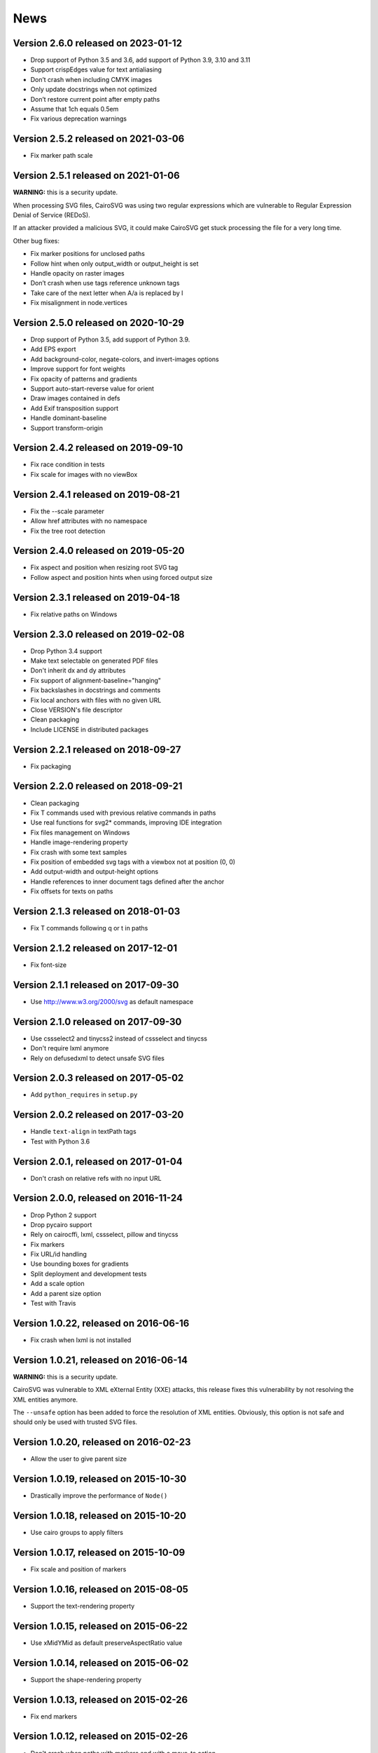 ======
 News
======


Version 2.6.0 released on 2023-01-12
====================================

* Drop support of Python 3.5 and 3.6, add support of Python 3.9, 3.10 and 3.11
* Support crispEdges value for text antialiasing
* Don’t crash when including CMYK images
* Only update docstrings when not optimized
* Don’t restore current point after empty paths
* Assume that 1ch equals 0.5em
* Fix various deprecation warnings


Version 2.5.2 released on 2021-03-06
====================================

* Fix marker path scale


Version 2.5.1 released on 2021-01-06
====================================

**WARNING:** this is a security update.

When processing SVG files, CairoSVG was using two regular expressions which are
vulnerable to Regular Expression Denial of Service (REDoS).

If an attacker provided a malicious SVG, it could make CairoSVG get stuck
processing the file for a very long time.

Other bug fixes:

* Fix marker positions for unclosed paths
* Follow hint when only output_width or output_height is set
* Handle opacity on raster images
* Don’t crash when use tags reference unknown tags
* Take care of the next letter when A/a is replaced by l
* Fix misalignment in node.vertices


Version 2.5.0 released on 2020-10-29
====================================

* Drop support of Python 3.5, add support of Python 3.9.
* Add EPS export
* Add background-color, negate-colors, and invert-images options
* Improve support for font weights
* Fix opacity of patterns and gradients
* Support auto-start-reverse value for orient
* Draw images contained in defs
* Add Exif transposition support
* Handle dominant-baseline
* Support transform-origin


Version 2.4.2 released on 2019-09-10
====================================

* Fix race condition in tests
* Fix scale for images with no viewBox


Version 2.4.1 released on 2019-08-21
====================================

* Fix the --scale parameter
* Allow href attributes with no namespace
* Fix the tree root detection


Version 2.4.0 released on 2019-05-20
====================================

* Fix aspect and position when resizing root SVG tag
* Follow aspect and position hints when using forced output size


Version 2.3.1 released on 2019-04-18
====================================

* Fix relative paths on Windows


Version 2.3.0 released on 2019-02-08
====================================

* Drop Python 3.4 support
* Make text selectable on generated PDF files
* Don't inherit dx and dy attributes
* Fix support of alignment-baseline="hanging"
* Fix backslashes in docstrings and comments
* Fix local anchors with files with no given URL
* Close VERSION's file descriptor
* Clean packaging
* Include LICENSE in distributed packages


Version 2.2.1 released on 2018-09-27
====================================

* Fix packaging


Version 2.2.0 released on 2018-09-21
====================================

* Clean packaging
* Fix T commands used with previous relative commands in paths
* Use real functions for svg2* commands, improving IDE integration
* Fix files management on Windows
* Handle image-rendering property
* Fix crash with some text samples
* Fix position of embedded svg tags with a viewbox not at position (0, 0)
* Add output-width and output-height options
* Handle references to inner document tags defined after the anchor
* Fix offsets for texts on paths


Version 2.1.3 released on 2018-01-03
====================================

* Fix T commands following q or t in paths


Version 2.1.2 released on 2017-12-01
====================================

* Fix font-size


Version 2.1.1 released on 2017-09-30
====================================

* Use http://www.w3.org/2000/svg as default namespace


Version 2.1.0 released on 2017-09-30
====================================

* Use cssselect2 and tinycss2 instead of cssselect and tinycss
* Don't require lxml anymore
* Rely on defusedxml to detect unsafe SVG files


Version 2.0.3 released on 2017-05-02
====================================

* Add ``python_requires`` in ``setup.py``


Version 2.0.2 released on 2017-03-20
====================================

* Handle ``text-align`` in textPath tags
* Test with Python 3.6


Version 2.0.1, released on 2017-01-04
=====================================

* Don't crash on relative refs with no input URL


Version 2.0.0, released on 2016-11-24
=====================================

* Drop Python 2 support
* Drop pycairo support
* Rely on cairocffi, lxml, cssselect, pillow and tinycss
* Fix markers
* Fix URL/id handling
* Use bounding boxes for gradients
* Split deployment and development tests
* Add a scale option
* Add a parent size option
* Test with Travis


Version 1.0.22, released on 2016-06-16
======================================

* Fix crash when lxml is not installed


Version 1.0.21, released on 2016-06-14
======================================

**WARNING:** this is a security update.

CairoSVG was vulnerable to XML eXternal Entity (XXE) attacks, this release
fixes this vulnerability by not resolving the XML entities anymore.

The ``--unsafe`` option has been added to force the resolution of XML
entities. Obviously, this option is not safe and should only be used with
trusted SVG files.


Version 1.0.20, released on 2016-02-23
======================================

* Allow the user to give parent size


Version 1.0.19, released on 2015-10-30
======================================

* Drastically improve the performance of ``Node()``


Version 1.0.18, released on 2015-10-20
======================================

* Use cairo groups to apply filters


Version 1.0.17, released on 2015-10-09
======================================

* Fix scale and position of markers


Version 1.0.16, released on 2015-08-05
======================================

* Support the text-rendering property


Version 1.0.15, released on 2015-06-22
======================================

* Use xMidYMid as default preserveAspectRatio value


Version 1.0.14, released on 2015-06-02
======================================

* Support the shape-rendering property


Version 1.0.13, released on 2015-02-26
======================================

* Fix end markers


Version 1.0.12, released on 2015-02-26
======================================

* Don't crash when paths with markers end with a move_to action


Version 1.0.11, released on 2015-02-11
======================================

* Allow commas in viewboxes


Version 1.0.10, released on 2015-02-09
======================================

* Allow quotes around font names


Version 1.0.9, released on 2014-08-12
=====================================

* Don't crash when gradients are applied to paths


Version 1.0.8, released on 2014-07-14
=====================================

* Don't create an atomic layer for transparent tags with no children


Version 1.0.7, released on 2014-05-06
=====================================

* Fix scaling with negative viewBox origin
* Automatically detect size and position of circles and ellipses for gradients


Version 1.0.6, released on 2014-03-07
=====================================

* Fall back to pycairo if cairocffi is unable to find the cairo library


Version 1.0.5, released on 2014-03-06
=====================================

* Don't inherit clip* and overflow properties
* Don't transform the root svg tag according to the PreservAspectRatio attribute
* Add simple support for alignment-baseline
* Add cairocffi into setup.py deps


Version 1.0.4, released on 2014-01-21
=====================================

* Clear relative coordinates when absolute coordinates are set in tspan tags


Version 1.0.3, released on 2013-11-27
=====================================

* Fix clips and viewboxes
* Don't draw an empty image when locale is not set


Version 1.0.2, released on 2013-11-19
=====================================

* Don't crash when locale is not set
* Get the xml_tree from the root parent when creating nodes from string


Version 1.0.1, released on 2013-09-24
=====================================

* Don't crash when svg tag has no width or height


Version 1.0, released on 2013-09-06
===================================

* CairoCFFI support
* Support of more external CSS stylesheets
* Handle more filters
* Use pillow instead of pystacia
* Fix a lot of bugs with text (whitespaces, text on a path, etc.)
* Inherit attributes in ``use`` tags
* Cache trees for ``use`` tags
* Handle conditional structures


Version 0.5, released on 2012-12-13
===================================

* Simple support of the ``image`` tag thanks to pystacia
* Better tests with pystacia instead of pypng (~35% faster)
* Handle s after C/S and S after c/s in paths
* Handle rounded corners with 2 different radii for rectangles
* Fix python 2.6 support
* Fix markers with empty paths and z/Z points
* Fix initial m in paths with no current point
* Fix transformations order


Version 0.4.4, released on 2012-07-05
=====================================

* Use a default font size of 12pt
* Fix a bug about non-invertible matrices
* Fix the installation for python 3 with LANG=C


Version 0.4.3, released on 2012-05-04
=====================================

* Fix the version detection without cairo


Version 0.4.2, released on 2012-05-04
=====================================

* Don't rely on cairo import to find the version


Version 0.4.1, released on 2012-04-25
=====================================

* Use cssselect


Version 0.4, released on 2012-04-19
===================================

* Reliable testing suite
* Use tinycss instead of cssutils to parse CSS


Version 0.3.1, released on 2012-02-20
=====================================

* Percentages, em and ex units
* Real opacity


Version 0.3, released on 2012-01-27
===================================

* Simple inline CSS support
* Support for transformations in patterns and gradients
* Real by-surface DPI management (default value set to 96)
* Handle exponents


Version 0.2, released on 2012-01-04
===================================

* **Change the Python API again** to be compatible with 0.1.1 and before:
  ``svg2pdf(source_as_bytes) -> bytes`` but still support filenames or
  file objects with keyword-only parameters. See the docstrings.
* Add support for ``display``, ``visibility``, ``stop-opacity`` and
  ``stroke-miterlimit``
* Internal refactoring


Version 0.1.2, released on 2011-12-14
=====================================

**Backward incompatible change** in the Python API: previously the input
could be either a filename or SVG content as a string. Now a string is always
interpreted as a filename, but file-like objects are also accepted.
Use a StringIO object if you have SVG content in a string.


Version 0.1.1, released on 2011-12-13
=====================================

Fix Python 2.6 compatibility.


Version 0.1, released on 2011-12-13
===================================

* First release
* PDF, PS and PNG export
* Easy installer
